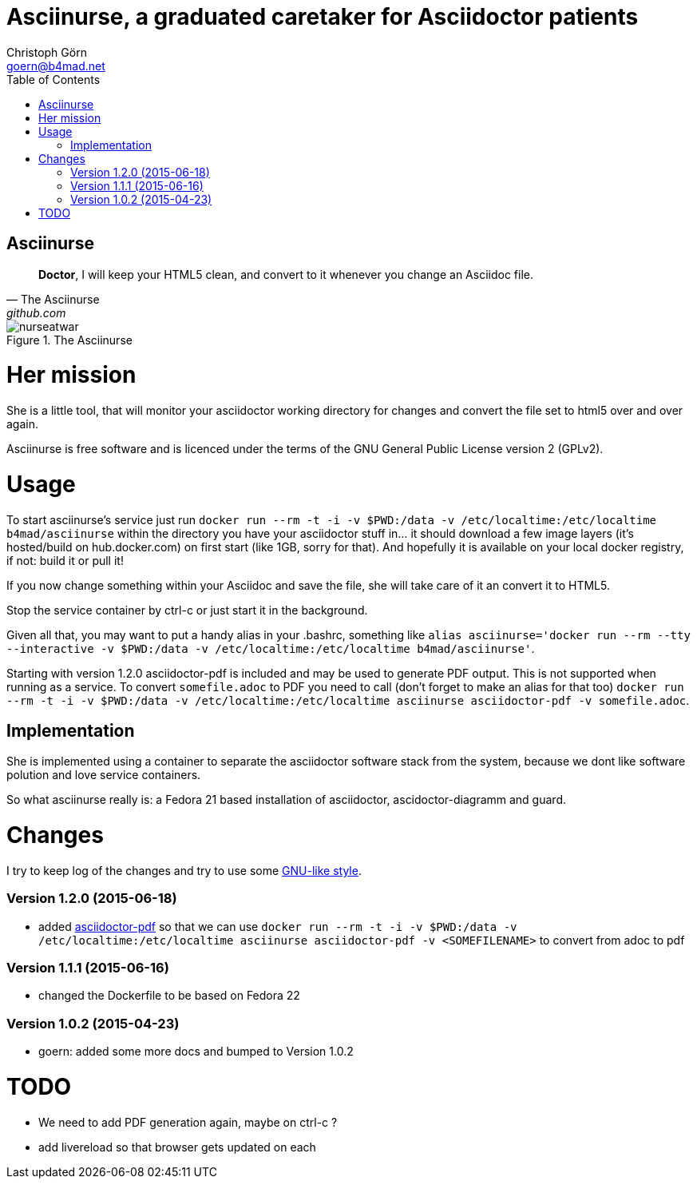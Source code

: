 = Asciinurse, a graduated caretaker for Asciidoctor patients
Christoph Görn <goern@b4mad.net>
:description: Asciinurse will take care of your Asciidoctor files, her most important job is to convert the files to HTML5 on very change.
:doctype: book
:title-logo: images/nurseatwar.png
:compat-mode:
:experimental:
:listing-caption: Listing
:icons: font
:toc:
:toclevels: 3
ifdef::backend-pdf[]
:pagenums:
:pygments-style: bw
:source-highlighter: pygments
endif::[]

[abstract]

= Asciinurse

[quote, The Asciinurse, github.com]
____
*Doctor*, I will keep your HTML5 clean, and convert to it whenever you change an Asciidoc file.

____

.The Asciinurse
image::images/nurseatwar.png[]

= Her mission

She is a little tool, that will monitor your asciidoctor working directory 
for changes and convert the file set to html5 over and over again.

Asciinurse is free software and is licenced under the terms of the GNU General Public License version 2 (GPLv2).

= Usage

To start asciinurse's service just run `docker run --rm -t -i -v
$PWD:/data -v /etc/localtime:/etc/localtime b4mad/asciinurse` within the directory you have your 
asciidoctor stuff in... it should download a few image layers (it's hosted/build on hub.docker.com) on 
first start (like 1GB, sorry for that). And hopefully it is available 
on your local docker registry, if not: build it or pull it!

If you now change something within your Asciidoc and save the file, she will take care of
it an convert it to HTML5.

Stop the service container by ctrl-c or just start it in the background.

Given all that, you may want to put a handy alias in your .bashrc, something 
like `alias asciinurse='docker run --rm --tty --interactive -v
$PWD:/data -v /etc/localtime:/etc/localtime b4mad/asciinurse'`.

Starting with version 1.2.0 asciidoctor-pdf is included and may be
used to generate PDF output. This is not supported when running as a
service. To convert `somefile.adoc` to PDF you need to call (don't forget
to make an alias for that too) `docker run --rm -t -i -v $PWD:/data -v
/etc/localtime:/etc/localtime asciinurse asciidoctor-pdf -v
somefile.adoc`.

== Implementation

She is implemented using a container to separate the asciidoctor software
stack from the system, because we dont like software polution and love service containers.

So what asciinurse really is: a Fedora 21 based installation of 
asciidoctor, ascidoctor-diagramm and guard.

= Changes

I try to keep log of the changes and try to use some https://www.gnu.org/prep/standards/html_node/Style-of-Change-Logs.html[GNU-like style].

=== Version 1.2.0 (2015-06-18)
* added
  http://asciidoctor.org/docs/convert-asciidoc-to-pdf/[asciidoctor-pdf]
  so that we can use `docker run --rm -t -i -v $PWD:/data -v
  /etc/localtime:/etc/localtime asciinurse asciidoctor-pdf -v
  <SOMEFILENAME>` to convert from adoc to pdf

=== Version 1.1.1 (2015-06-16)
* changed the Dockerfile to be based on Fedora 22

=== Version 1.0.2 (2015-04-23)
* goern: added some more docs and bumped to Version 1.0.2

= TODO

* We need to add PDF generation again, maybe on ctrl-c ?
* add livereload so that browser gets updated on each 
